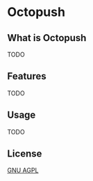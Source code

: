 * Octopush
[[./usr/share/octopush/Octopush_Logo_RGB.png]]

** What is Octopush
   TODO

** Features
   TODO

** Usage
   TODO

** License
   [[http://www.gnu.org/licenses/agpl.html][GNU AGPL]]
